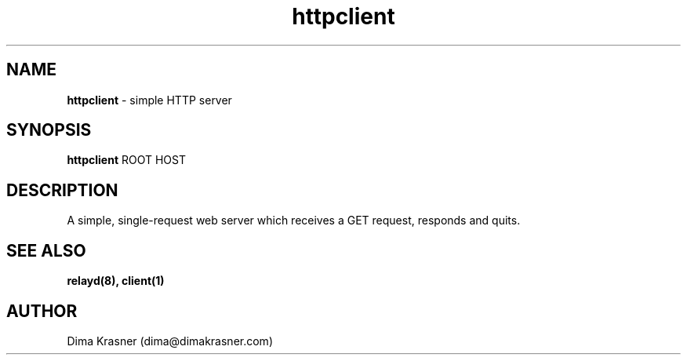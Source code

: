 .TH httpclient 1
.SH NAME
.B httpclient
\- simple HTTP server 
.SH SYNOPSIS
.B httpclient
ROOT HOST
.SH DESCRIPTION
A simple, single-request web server which receives a GET request, responds and quits.
.SH "SEE ALSO"
.B relayd(8), client(1)
.SH AUTHOR
Dima Krasner (dima@dimakrasner.com)
